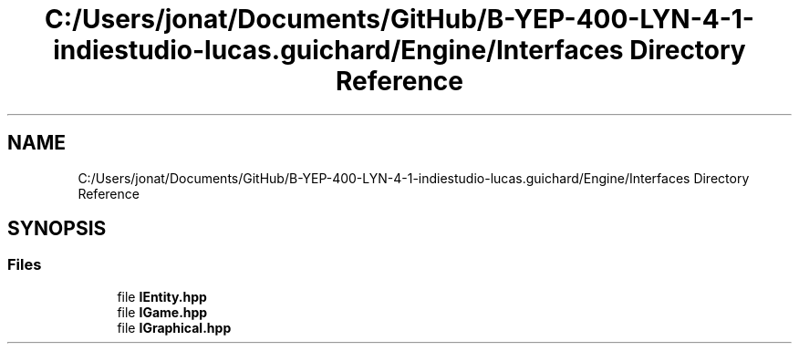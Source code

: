 .TH "C:/Users/jonat/Documents/GitHub/B-YEP-400-LYN-4-1-indiestudio-lucas.guichard/Engine/Interfaces Directory Reference" 3 "Mon Jun 21 2021" "Version 2.0" "Bomberman" \" -*- nroff -*-
.ad l
.nh
.SH NAME
C:/Users/jonat/Documents/GitHub/B-YEP-400-LYN-4-1-indiestudio-lucas.guichard/Engine/Interfaces Directory Reference
.SH SYNOPSIS
.br
.PP
.SS "Files"

.in +1c
.ti -1c
.RI "file \fBIEntity\&.hpp\fP"
.br
.ti -1c
.RI "file \fBIGame\&.hpp\fP"
.br
.ti -1c
.RI "file \fBIGraphical\&.hpp\fP"
.br
.in -1c
